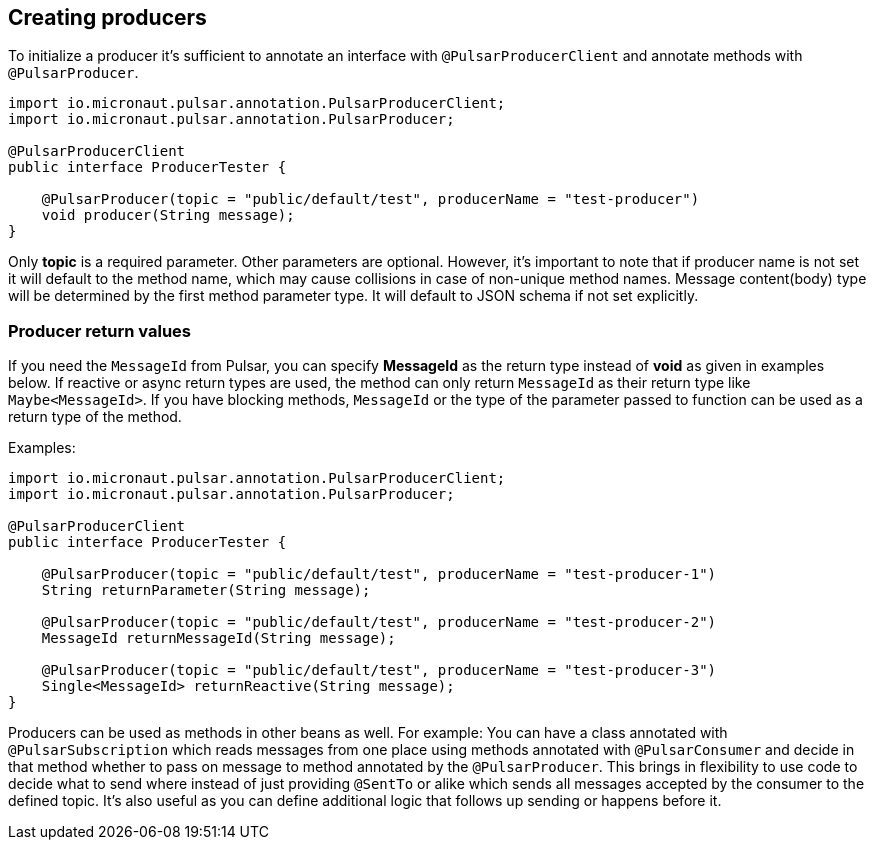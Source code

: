 == Creating producers

To initialize a producer it's sufficient to annotate an interface with `@PulsarProducerClient` and annotate methods with `@PulsarProducer`.

[source,java]
----
import io.micronaut.pulsar.annotation.PulsarProducerClient;
import io.micronaut.pulsar.annotation.PulsarProducer;

@PulsarProducerClient
public interface ProducerTester {

    @PulsarProducer(topic = "public/default/test", producerName = "test-producer")
    void producer(String message);
}
----
Only *topic* is a required parameter. Other parameters are optional. However, it's important to note that if producer name
is not set it will default to the method name, which may cause collisions in case of non-unique method names. Message content(body)
type will be determined by the first method parameter type. It will default to JSON schema if not set explicitly.

=== Producer return values

If you need the `MessageId` from Pulsar, you can
specify *MessageId* as the return type instead of *void* as given in examples below. If reactive or async return types are used,
the method can only return `MessageId` as their return type like `Maybe<MessageId>`. If you have blocking methods,
`MessageId` or the type of the parameter passed to function can be used as a return type of the method.

Examples:
[source,java]
----
import io.micronaut.pulsar.annotation.PulsarProducerClient;
import io.micronaut.pulsar.annotation.PulsarProducer;

@PulsarProducerClient
public interface ProducerTester {

    @PulsarProducer(topic = "public/default/test", producerName = "test-producer-1")
    String returnParameter(String message);

    @PulsarProducer(topic = "public/default/test", producerName = "test-producer-2")
    MessageId returnMessageId(String message);

    @PulsarProducer(topic = "public/default/test", producerName = "test-producer-3")
    Single<MessageId> returnReactive(String message);
}
----

Producers can be used as methods in other beans as well. For example: You can have a class annotated with `@PulsarSubscription`
which reads messages from one place using methods annotated with `@PulsarConsumer` and decide in that method whether to pass
on message to method annotated by the `@PulsarProducer`. This brings in flexibility to use code to decide what to send where
instead of just providing `@SentTo` or alike which sends all messages accepted by the consumer to the defined topic. It's also
useful as you can define additional logic that follows up sending or happens before it.